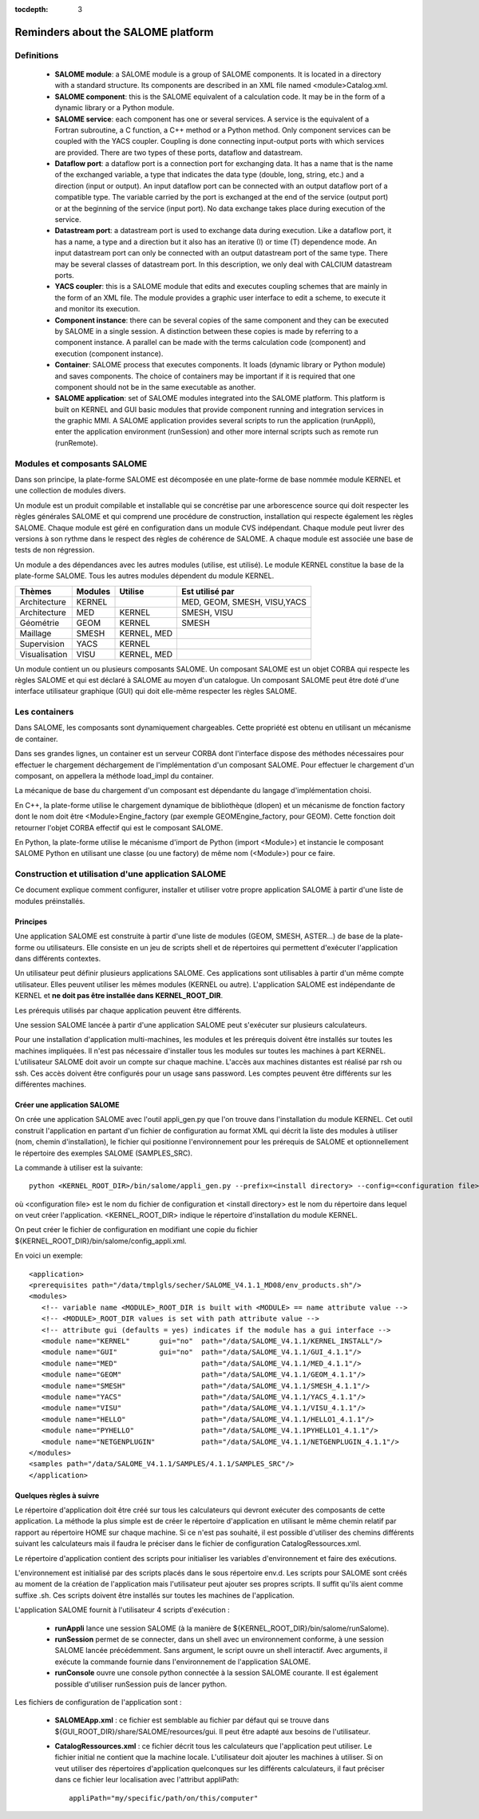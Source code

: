 
:tocdepth: 3

.. _rappels:

================================================================
Reminders about the SALOME platform
================================================================

Definitions
================================================================

   - **SALOME module**:  a SALOME module is a group of SALOME components. It is located in a directory with a standard structure.
     Its components are described in an XML file named <module>Catalog.xml.
   - **SALOME component**:  this is the SALOME equivalent of a calculation code.  It may be in the form of a dynamic 
     library or a Python module.
   - **SALOME service**:  each component has one or several services.  A service is the equivalent of a Fortran 
     subroutine, a C function, a C++ method or a Python method.  Only component services can be coupled with the YACS coupler.  
     Coupling is done connecting input-output ports with which services are provided.  There are two types of these 
     ports, dataflow and datastream.
   - **Dataflow port**:  a dataflow port is a connection port for exchanging data.  It has a name that is the name of the 
     exchanged variable, a type that indicates the data type (double, long, string, etc.) and a direction (input or output).  
     An input dataflow port can be connected with an output dataflow port of a compatible type.  The variable carried by 
     the port is exchanged at the end of the service (output port) or at the beginning of the service (input port).  
     No data exchange takes place during execution of the service.
   - **Datastream port**:  a datastream port is used to exchange data during execution.  Like a dataflow port, it has a name, 
     a type and a direction but it also has an iterative (I) or time (T) dependence mode.  An input datastream port can only 
     be connected with an output datastream port of the same type.  There may be several classes of datastream port.  
     In this description, we only deal with CALCIUM datastream ports.
   - **YACS coupler**:  this is a SALOME module that edits and executes coupling schemes that are mainly in the form of an 
     XML file.  The module provides a graphic user interface to edit a scheme, to execute it and monitor its execution.
   - **Component instance**:  there can be several copies of the same component and they can be executed by SALOME in a 
     single session.  A distinction between these copies is made by referring to a component instance.  A parallel can be 
     made with the terms calculation code (component) and execution (component instance).
   - **Container**:  SALOME process that executes components.  It loads (dynamic library or Python module) and saves 
     components.  The choice of containers may be important if it is required that one component should not be in the same 
     executable as another.
   - **SALOME application**:  set of SALOME modules integrated into the SALOME platform.  This platform is built on KERNEL 
     and GUI basic modules that provide component running and integration services in the graphic MMI.  A SALOME application 
     provides several scripts to run the application (runAppli), enter the application environment (runSession) and other 
     more internal scripts such as remote run (runRemote).

Modules et composants SALOME
==================================================
Dans son principe, la plate-forme SALOME est décomposée en une plate-forme
de base nommée module KERNEL et une collection de modules divers.

Un module est un produit compilable et installable qui se concrétise par une arborescence source qui doit
respecter les règles générales SALOME et qui comprend une procédure de construction, installation qui
respecte également les règles SALOME.
Chaque module est géré en configuration dans un module CVS
indépendant. Chaque module peut livrer des versions à son rythme dans le respect des règles de
cohérence de SALOME. A chaque module est associée une base de tests de non régression.

Un module a des dépendances avec les autres modules (utilise, est utilisé).
Le module KERNEL constitue la base de la plate-forme SALOME. 
Tous les autres modules dépendent du module KERNEL.

===================================== ========= ============= ==================================
Thèmes                                 Modules    Utilise          Est utilisé par
===================================== ========= ============= ==================================
Architecture                           KERNEL                  MED, GEOM, SMESH, VISU,YACS  
Architecture                           MED       KERNEL         SMESH, VISU
Géométrie                              GEOM      KERNEL         SMESH
Maillage                               SMESH     KERNEL, MED
Supervision                            YACS      KERNEL
Visualisation                          VISU      KERNEL, MED
===================================== ========= ============= ==================================

Un module contient un ou plusieurs composants SALOME. Un composant SALOME est un objet CORBA qui
respecte les règles SALOME et qui est déclaré à SALOME au moyen d'un catalogue. Un composant SALOME
peut être doté d'une interface utilisateur graphique (GUI) qui doit elle-même respecter les règles
SALOME.

Les containers
======================
Dans SALOME, les composants sont dynamiquement chargeables. Cette propriété est obtenu
en utilisant un mécanisme de container. 

Dans ses grandes lignes, un container est un serveur CORBA dont l'interface dispose 
des méthodes nécessaires pour effectuer le chargement déchargement de l'implémentation
d'un composant SALOME. Pour effectuer le chargement d'un composant, on appellera la méthode
load_impl du container. 

La mécanique de base du chargement d'un composant est dépendante du langage d'implémentation choisi.

En C++, la plate-forme utilise le chargement dynamique de bibliothèque (dlopen) et un mécanisme de fonction 
factory dont le nom doit être <Module>Engine_factory (par exemple GEOMEngine_factory, pour GEOM).
Cette fonction doit retourner l'objet CORBA effectif qui est le composant SALOME.

En Python, la plate-forme utilise le mécanisme d'import de Python (import <Module>) et instancie 
le composant SALOME Python en utilisant une classe (ou une factory) de même nom (<Module>) pour
ce faire.

.. _appli:

Construction et utilisation d'une application SALOME
=========================================================
Ce document explique comment configurer, installer et utiliser votre propre 
application SALOME à partir d'une liste de modules préinstallés.

Principes
------------

Une application SALOME est construite à partir d'une liste de modules (GEOM, SMESH, ASTER...) de
base de la plate-forme ou utilisateurs.
Elle consiste en un jeu de scripts shell et de répertoires qui permettent d'exécuter l'application
dans différents contextes.

Un utilisateur peut définir plusieurs applications SALOME. Ces applications
sont utilisables à partir d'un même compte utilisateur. Elles peuvent utiliser
les mêmes modules (KERNEL ou autre). L'application SALOME est indépendante de KERNEL
et **ne doit pas être installée dans KERNEL_ROOT_DIR**.

Les prérequis utilisés par chaque application peuvent être différents.

Une session SALOME lancée à partir d'une application SALOME peut s'exécuter
sur plusieurs calculateurs.

Pour une installation d'application multi-machines, les modules et les prérequis
doivent être installés sur toutes les machines impliquées. Il n'est pas nécessaire
d'installer tous les modules sur toutes les machines à part KERNEL.
L'utilisateur SALOME doit avoir un compte sur chaque machine. L'accès aux machines
distantes est réalisé par rsh ou ssh. Ces accès doivent être configurés pour 
un usage sans password. Les comptes peuvent être différents sur les différentes
machines.

.. raw:: latex

  \makeatletter
  \g@addto@macro\@verbatim\small
  \makeatother


Créer une application SALOME
------------------------------
On crée une application SALOME avec l'outil appli_gen.py que l'on trouve dans l'installation du module KERNEL. 
Cet outil construit l'application en partant d'un fichier de configuration au format XML qui décrit la liste
des modules à utiliser (nom, chemin d'installation), le fichier qui positionne l'environnement 
pour les prérequis de SALOME et optionnellement le répertoire des exemples SALOME (SAMPLES_SRC).

La commande à utiliser est la suivante::

   python <KERNEL_ROOT_DIR>/bin/salome/appli_gen.py --prefix=<install directory> --config=<configuration file>

où <configuration file> est le nom du fichier de configuration et <install directory> est le nom du répertoire
dans lequel on veut créer l'application. <KERNEL_ROOT_DIR> indique le répertoire d'installation du module KERNEL.

On peut créer le fichier de configuration en modifiant une copie du fichier ${KERNEL_ROOT_DIR}/bin/salome/config_appli.xml.


En voici un exemple::

  <application>
  <prerequisites path="/data/tmplgls/secher/SALOME_V4.1.1_MD08/env_products.sh"/>
  <modules>
     <!-- variable name <MODULE>_ROOT_DIR is built with <MODULE> == name attribute value -->
     <!-- <MODULE>_ROOT_DIR values is set with path attribute value -->
     <!-- attribute gui (defaults = yes) indicates if the module has a gui interface -->
     <module name="KERNEL"       gui="no"  path="/data/SALOME_V4.1.1/KERNEL_INSTALL"/>
     <module name="GUI"          gui="no"  path="/data/SALOME_V4.1.1/GUI_4.1.1"/>
     <module name="MED"                    path="/data/SALOME_V4.1.1/MED_4.1.1"/>
     <module name="GEOM"                   path="/data/SALOME_V4.1.1/GEOM_4.1.1"/>
     <module name="SMESH"                  path="/data/SALOME_V4.1.1/SMESH_4.1.1"/>
     <module name="YACS"                   path="/data/SALOME_V4.1.1/YACS_4.1.1"/>
     <module name="VISU"                   path="/data/SALOME_V4.1.1/VISU_4.1.1"/>
     <module name="HELLO"                  path="/data/SALOME_V4.1.1/HELLO1_4.1.1"/>
     <module name="PYHELLO"                path="/data/SALOME_V4.1.1PYHELLO1_4.1.1"/>
     <module name="NETGENPLUGIN"           path="/data/SALOME_V4.1.1/NETGENPLUGIN_4.1.1"/>
  </modules>
  <samples path="/data/SALOME_V4.1.1/SAMPLES/4.1.1/SAMPLES_SRC"/>
  </application>

Quelques règles à suivre
------------------------------

Le répertoire d'application doit être créé sur tous les calculateurs qui devront exécuter des composants de cette application.
La méthode la plus simple est de créer le répertoire d'application en utilisant le même chemin relatif par rapport au
répertoire HOME sur chaque machine. Si ce n'est pas souhaité, il est possible d'utiliser des chemins différents suivant
les calculateurs mais il faudra le préciser dans le fichier de configuration CatalogRessources.xml.

Le répertoire d'application contient des scripts pour initialiser les variables d'environnement et faire des exécutions.

L'environnement est initialisé par des scripts placés dans le sous répertoire env.d. Les scripts pour SALOME sont créés
au moment de la création de l'application mais l'utilisateur peut ajouter ses propres scripts. Il suffit qu'ils aient
comme suffixe .sh. Ces scripts doivent être installés sur toutes les machines de l'application.

L'application SALOME fournit à l'utilisateur 4 scripts d'exécution :

  - **runAppli** lance une session SALOME (à la manière de ${KERNEL_ROOT_DIR}/bin/salome/runSalome). 
  - **runSession** permet de se connecter, dans un shell avec un environnement conforme, à une session SALOME lancée
    précédemment. Sans argument, le script ouvre un shell interactif. Avec arguments, il exécute la commande
    fournie dans l'environnement de l'application SALOME.
  - **runConsole** ouvre une console python connectée à la session SALOME courante. Il est également possible d'utiliser
    runSession puis de lancer python.


Les fichiers de configuration de l'application sont :

  - **SALOMEApp.xml** : ce fichier est semblable au fichier par défaut qui se trouve dans ${GUI_ROOT_DIR}/share/SALOME/resources/gui.
    Il peut être adapté aux besoins de l'utilisateur.
  - **CatalogRessources.xml** : ce fichier décrit tous les calculateurs que l'application peut utiliser. Le fichier initial
    ne contient que la machine locale. L'utilisateur doit ajouter les machines à utiliser. Si on veut utiliser
    des répertoires d'application quelconques sur les différents calculateurs, il faut préciser dans ce fichier 
    leur localisation avec l'attribut appliPath::

        appliPath="my/specific/path/on/this/computer"






